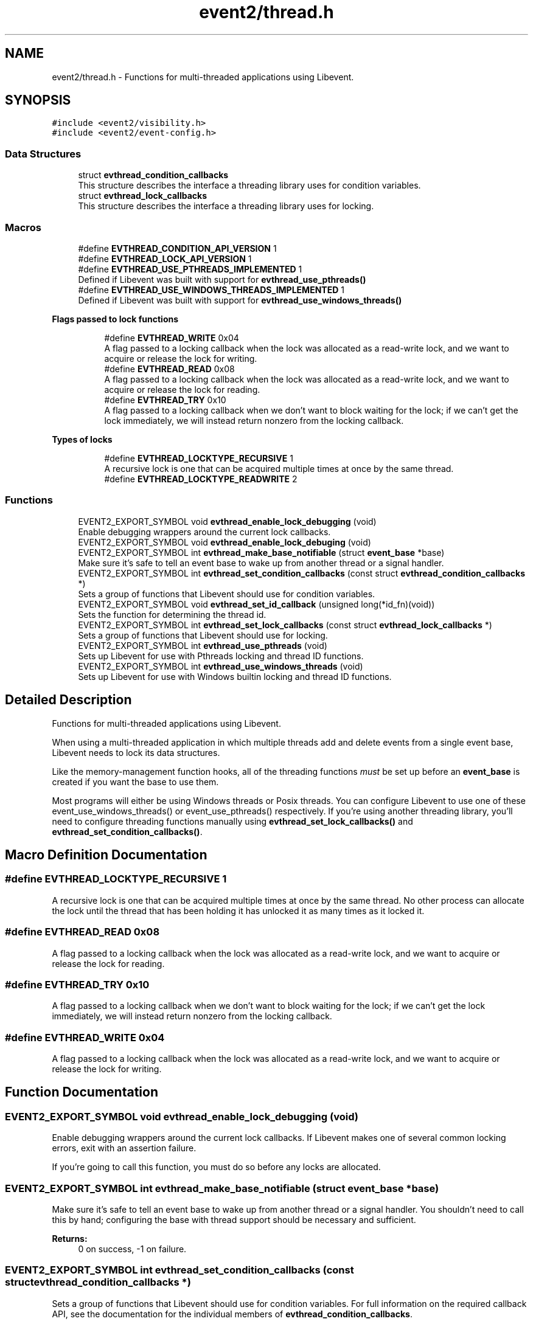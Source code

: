 .TH "event2/thread.h" 3 "Mon May 15 2017" "libevent" \" -*- nroff -*-
.ad l
.nh
.SH NAME
event2/thread.h \- Functions for multi-threaded applications using Libevent\&.  

.SH SYNOPSIS
.br
.PP
\fC#include <event2/visibility\&.h>\fP
.br
\fC#include <event2/event\-config\&.h>\fP
.br

.SS "Data Structures"

.in +1c
.ti -1c
.RI "struct \fBevthread_condition_callbacks\fP"
.br
.RI "This structure describes the interface a threading library uses for condition variables\&. "
.ti -1c
.RI "struct \fBevthread_lock_callbacks\fP"
.br
.RI "This structure describes the interface a threading library uses for locking\&. "
.in -1c
.SS "Macros"

.in +1c
.ti -1c
.RI "#define \fBEVTHREAD_CONDITION_API_VERSION\fP   1"
.br
.ti -1c
.RI "#define \fBEVTHREAD_LOCK_API_VERSION\fP   1"
.br
.ti -1c
.RI "#define \fBEVTHREAD_USE_PTHREADS_IMPLEMENTED\fP   1"
.br
.RI "Defined if Libevent was built with support for \fBevthread_use_pthreads()\fP "
.ti -1c
.RI "#define \fBEVTHREAD_USE_WINDOWS_THREADS_IMPLEMENTED\fP   1"
.br
.RI "Defined if Libevent was built with support for \fBevthread_use_windows_threads()\fP "
.in -1c
.PP
.RI "\fBFlags passed to lock functions\fP"
.br

.in +1c
.in +1c
.ti -1c
.RI "#define \fBEVTHREAD_WRITE\fP   0x04"
.br
.RI "A flag passed to a locking callback when the lock was allocated as a read-write lock, and we want to acquire or release the lock for writing\&. "
.ti -1c
.RI "#define \fBEVTHREAD_READ\fP   0x08"
.br
.RI "A flag passed to a locking callback when the lock was allocated as a read-write lock, and we want to acquire or release the lock for reading\&. "
.ti -1c
.RI "#define \fBEVTHREAD_TRY\fP   0x10"
.br
.RI "A flag passed to a locking callback when we don't want to block waiting for the lock; if we can't get the lock immediately, we will instead return nonzero from the locking callback\&. "
.in -1c
.in -1c
.PP
.RI "\fBTypes of locks\fP"
.br

.in +1c
.in +1c
.ti -1c
.RI "#define \fBEVTHREAD_LOCKTYPE_RECURSIVE\fP   1"
.br
.RI "A recursive lock is one that can be acquired multiple times at once by the same thread\&. "
.ti -1c
.RI "#define \fBEVTHREAD_LOCKTYPE_READWRITE\fP   2"
.br
.in -1c
.in -1c
.SS "Functions"

.in +1c
.ti -1c
.RI "EVENT2_EXPORT_SYMBOL void \fBevthread_enable_lock_debugging\fP (void)"
.br
.RI "Enable debugging wrappers around the current lock callbacks\&. "
.ti -1c
.RI "EVENT2_EXPORT_SYMBOL void \fBevthread_enable_lock_debuging\fP (void)"
.br
.ti -1c
.RI "EVENT2_EXPORT_SYMBOL int \fBevthread_make_base_notifiable\fP (struct \fBevent_base\fP *base)"
.br
.RI "Make sure it's safe to tell an event base to wake up from another thread or a signal handler\&. "
.ti -1c
.RI "EVENT2_EXPORT_SYMBOL int \fBevthread_set_condition_callbacks\fP (const struct \fBevthread_condition_callbacks\fP *)"
.br
.RI "Sets a group of functions that Libevent should use for condition variables\&. "
.ti -1c
.RI "EVENT2_EXPORT_SYMBOL void \fBevthread_set_id_callback\fP (unsigned long(*id_fn)(void))"
.br
.RI "Sets the function for determining the thread id\&. "
.ti -1c
.RI "EVENT2_EXPORT_SYMBOL int \fBevthread_set_lock_callbacks\fP (const struct \fBevthread_lock_callbacks\fP *)"
.br
.RI "Sets a group of functions that Libevent should use for locking\&. "
.ti -1c
.RI "EVENT2_EXPORT_SYMBOL int \fBevthread_use_pthreads\fP (void)"
.br
.RI "Sets up Libevent for use with Pthreads locking and thread ID functions\&. "
.ti -1c
.RI "EVENT2_EXPORT_SYMBOL int \fBevthread_use_windows_threads\fP (void)"
.br
.RI "Sets up Libevent for use with Windows builtin locking and thread ID functions\&. "
.in -1c
.SH "Detailed Description"
.PP 
Functions for multi-threaded applications using Libevent\&. 

When using a multi-threaded application in which multiple threads add and delete events from a single event base, Libevent needs to lock its data structures\&.
.PP
Like the memory-management function hooks, all of the threading functions \fImust\fP be set up before an \fBevent_base\fP is created if you want the base to use them\&.
.PP
Most programs will either be using Windows threads or Posix threads\&. You can configure Libevent to use one of these event_use_windows_threads() or event_use_pthreads() respectively\&. If you're using another threading library, you'll need to configure threading functions manually using \fBevthread_set_lock_callbacks()\fP and \fBevthread_set_condition_callbacks()\fP\&. 
.SH "Macro Definition Documentation"
.PP 
.SS "#define EVTHREAD_LOCKTYPE_RECURSIVE   1"

.PP
A recursive lock is one that can be acquired multiple times at once by the same thread\&. No other process can allocate the lock until the thread that has been holding it has unlocked it as many times as it locked it\&. 
.SS "#define EVTHREAD_READ   0x08"

.PP
A flag passed to a locking callback when the lock was allocated as a read-write lock, and we want to acquire or release the lock for reading\&. 
.SS "#define EVTHREAD_TRY   0x10"

.PP
A flag passed to a locking callback when we don't want to block waiting for the lock; if we can't get the lock immediately, we will instead return nonzero from the locking callback\&. 
.SS "#define EVTHREAD_WRITE   0x04"

.PP
A flag passed to a locking callback when the lock was allocated as a read-write lock, and we want to acquire or release the lock for writing\&. 
.SH "Function Documentation"
.PP 
.SS "EVENT2_EXPORT_SYMBOL void evthread_enable_lock_debugging (void)"

.PP
Enable debugging wrappers around the current lock callbacks\&. If Libevent makes one of several common locking errors, exit with an assertion failure\&.
.PP
If you're going to call this function, you must do so before any locks are allocated\&. 
.SS "EVENT2_EXPORT_SYMBOL int evthread_make_base_notifiable (struct \fBevent_base\fP * base)"

.PP
Make sure it's safe to tell an event base to wake up from another thread or a signal handler\&. You shouldn't need to call this by hand; configuring the base with thread support should be necessary and sufficient\&.
.PP
\fBReturns:\fP
.RS 4
0 on success, -1 on failure\&. 
.RE
.PP

.SS "EVENT2_EXPORT_SYMBOL int evthread_set_condition_callbacks (const struct \fBevthread_condition_callbacks\fP *)"

.PP
Sets a group of functions that Libevent should use for condition variables\&. For full information on the required callback API, see the documentation for the individual members of \fBevthread_condition_callbacks\fP\&.
.PP
Note that if you're using Windows or the Pthreads threading library, you probably shouldn't call this function; instead, use \fBevthread_use_windows_threads()\fP or \fBevthread_use_pthreads()\fP if you can\&. 
.SS "EVENT2_EXPORT_SYMBOL void evthread_set_id_callback (unsigned long(*)(void) id_fn)"

.PP
Sets the function for determining the thread id\&. 
.PP
\fBParameters:\fP
.RS 4
\fIbase\fP the event base for which to set the id function 
.br
\fIid_fn\fP the identify function Libevent should invoke to determine the identity of a thread\&. 
.RE
.PP

.SS "EVENT2_EXPORT_SYMBOL int evthread_set_lock_callbacks (const struct \fBevthread_lock_callbacks\fP *)"

.PP
Sets a group of functions that Libevent should use for locking\&. For full information on the required callback API, see the documentation for the individual members of \fBevthread_lock_callbacks\fP\&.
.PP
Note that if you're using Windows or the Pthreads threading library, you probably shouldn't call this function; instead, use \fBevthread_use_windows_threads()\fP or evthread_use_posix_threads() if you can\&. 
.SS "EVENT2_EXPORT_SYMBOL int evthread_use_pthreads (void)"

.PP
Sets up Libevent for use with Pthreads locking and thread ID functions\&. Unavailable if Libevent is not build for use with pthreads\&. Requires libraries to link against Libevent_pthreads as well as Libevent\&.
.PP
\fBReturns:\fP
.RS 4
0 on success, -1 on failure\&. 
.RE
.PP

.SS "EVENT2_EXPORT_SYMBOL int evthread_use_windows_threads (void)"

.PP
Sets up Libevent for use with Windows builtin locking and thread ID functions\&. Unavailable if Libevent is not built for Windows\&.
.PP
\fBReturns:\fP
.RS 4
0 on success, -1 on failure\&. 
.RE
.PP

.SH "Author"
.PP 
Generated automatically by Doxygen for libevent from the source code\&.

